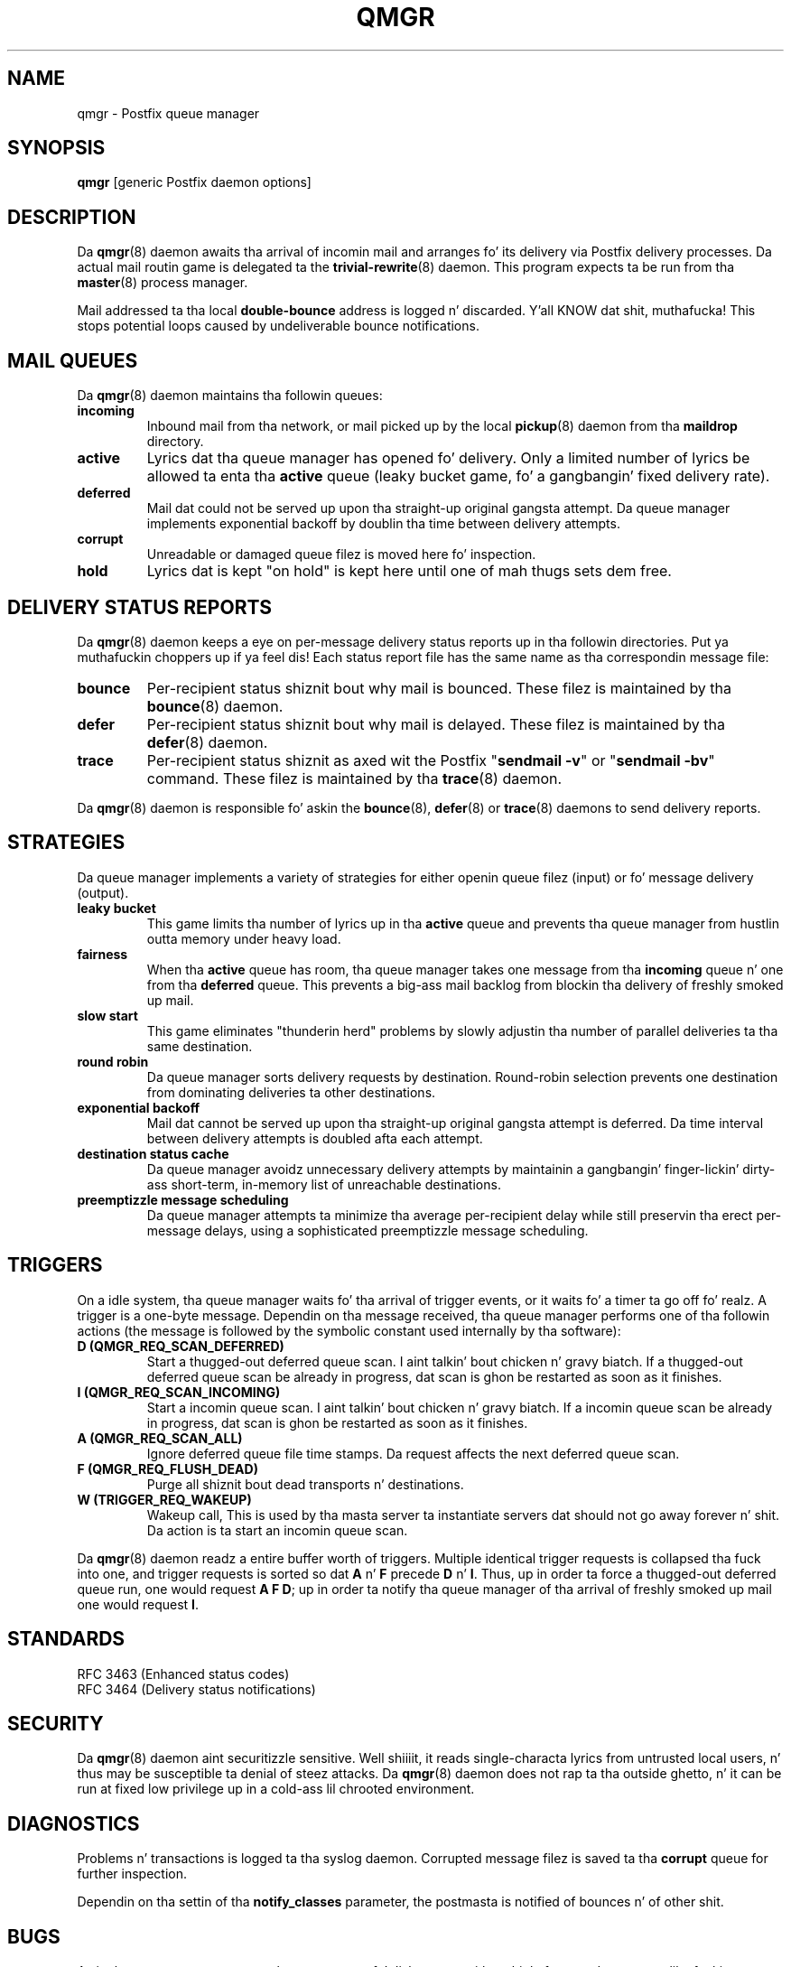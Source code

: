 .TH QMGR 8 
.ad
.fi
.SH NAME
qmgr
\-
Postfix queue manager
.SH "SYNOPSIS"
.na
.nf
\fBqmgr\fR [generic Postfix daemon options]
.SH DESCRIPTION
.ad
.fi
Da \fBqmgr\fR(8) daemon awaits tha arrival of incomin mail
and arranges fo' its delivery via Postfix delivery processes.
Da actual mail routin game is delegated ta the
\fBtrivial-rewrite\fR(8) daemon.
This program expects ta be run from tha \fBmaster\fR(8) process
manager.

Mail addressed ta tha local \fBdouble-bounce\fR address is
logged n' discarded. Y'all KNOW dat shit, muthafucka!  This stops potential loops caused by
undeliverable bounce notifications.
.SH "MAIL QUEUES"
.na
.nf
.ad
.fi
Da \fBqmgr\fR(8) daemon maintains tha followin queues:
.IP \fBincoming\fR
Inbound mail from tha network, or mail picked up by the
local \fBpickup\fR(8) daemon from tha \fBmaildrop\fR directory.
.IP \fBactive\fR
Lyrics dat tha queue manager has opened fo' delivery. Only
a limited number of lyrics be allowed ta enta tha \fBactive\fR
queue (leaky bucket game, fo' a gangbangin' fixed delivery rate).
.IP \fBdeferred\fR
Mail dat could not be served up upon tha straight-up original gangsta attempt. Da queue
manager implements exponential backoff by doublin tha time between
delivery attempts.
.IP \fBcorrupt\fR
Unreadable or damaged queue filez is moved here fo' inspection.
.IP \fBhold\fR
Lyrics dat is kept "on hold" is kept here until one of mah thugs
sets dem free.
.SH "DELIVERY STATUS REPORTS"
.na
.nf
.ad
.fi
Da \fBqmgr\fR(8) daemon keeps a eye on per-message delivery status
reports up in tha followin directories. Put ya muthafuckin choppers up if ya feel dis! Each status report file has
the same name as tha correspondin message file:
.IP \fBbounce\fR
Per-recipient status shiznit bout why mail is bounced.
These filez is maintained by tha \fBbounce\fR(8) daemon.
.IP \fBdefer\fR
Per-recipient status shiznit bout why mail is delayed.
These filez is maintained by tha \fBdefer\fR(8) daemon.
.IP \fBtrace\fR
Per-recipient status shiznit as axed wit the
Postfix "\fBsendmail -v\fR" or "\fBsendmail -bv\fR" command.
These filez is maintained by tha \fBtrace\fR(8) daemon.
.PP
Da \fBqmgr\fR(8) daemon is responsible fo' askin the
\fBbounce\fR(8), \fBdefer\fR(8) or \fBtrace\fR(8) daemons to
send delivery reports.
.SH "STRATEGIES"
.na
.nf
.ad
.fi
Da queue manager implements a variety of strategies for
either openin queue filez (input) or fo' message delivery (output).
.IP "\fBleaky bucket\fR"
This game limits tha number of lyrics up in tha \fBactive\fR queue
and prevents tha queue manager from hustlin outta memory under
heavy load.
.IP \fBfairness\fR
When tha \fBactive\fR queue has room, tha queue manager takes one
message from tha \fBincoming\fR queue n' one from tha \fBdeferred\fR
queue. This prevents a big-ass mail backlog from blockin tha delivery
of freshly smoked up mail.
.IP "\fBslow start\fR"
This game eliminates "thunderin herd" problems by slowly
adjustin tha number of parallel deliveries ta tha same destination.
.IP "\fBround robin\fR
Da queue manager sorts delivery requests by destination.
Round-robin selection prevents one destination from dominating
deliveries ta other destinations.
.IP "\fBexponential backoff\fR"
Mail dat cannot be served up upon tha straight-up original gangsta attempt is deferred.
Da time interval between delivery attempts is doubled afta each
attempt.
.IP "\fBdestination status cache\fR"
Da queue manager avoidz unnecessary delivery attempts by
maintainin a gangbangin' finger-lickin' dirty-ass short-term, in-memory list of unreachable destinations.
.IP "\fBpreemptizzle message scheduling\fR"
Da queue manager attempts ta minimize tha average per-recipient delay
while still preservin tha erect per-message delays, using
a sophisticated preemptizzle message scheduling.
.SH "TRIGGERS"
.na
.nf
.ad
.fi
On a idle system, tha queue manager waits fo' tha arrival of
trigger events, or it waits fo' a timer ta go off fo' realz. A trigger
is a one-byte message.
Dependin on tha message received, tha queue manager performs
one of tha followin actions (the message is followed by the
symbolic constant used internally by tha software):
.IP "\fBD (QMGR_REQ_SCAN_DEFERRED)\fR"
Start a thugged-out deferred queue scan. I aint talkin' bout chicken n' gravy biatch.  If a thugged-out deferred queue scan be already
in progress, dat scan is ghon be restarted as soon as it finishes.
.IP "\fBI (QMGR_REQ_SCAN_INCOMING)\fR"
Start a incomin queue scan. I aint talkin' bout chicken n' gravy biatch. If a incomin queue scan be already
in progress, dat scan is ghon be restarted as soon as it finishes.
.IP "\fBA (QMGR_REQ_SCAN_ALL)\fR"
Ignore deferred queue file time stamps. Da request affects
the next deferred queue scan.
.IP "\fBF (QMGR_REQ_FLUSH_DEAD)\fR"
Purge all shiznit bout dead transports n' destinations.
.IP "\fBW (TRIGGER_REQ_WAKEUP)\fR"
Wakeup call, This is used by tha masta server ta instantiate
servers dat should not go away forever n' shit. Da action is ta start
an incomin queue scan.
.PP
Da \fBqmgr\fR(8) daemon readz a entire buffer worth of triggers.
Multiple identical trigger requests is collapsed tha fuck into one, and
trigger requests is sorted so dat \fBA\fR n' \fBF\fR precede
\fBD\fR n' \fBI\fR. Thus, up in order ta force a thugged-out deferred queue run,
one would request \fBA F D\fR; up in order ta notify tha queue manager
of tha arrival of freshly smoked up mail one would request \fBI\fR.
.SH "STANDARDS"
.na
.nf
RFC 3463 (Enhanced status codes)
RFC 3464 (Delivery status notifications)
.SH "SECURITY"
.na
.nf
.ad
.fi
Da \fBqmgr\fR(8) daemon aint securitizzle sensitive. Well shiiiit, it reads
single-characta lyrics from untrusted local users, n' thus may
be susceptible ta denial of steez attacks. Da \fBqmgr\fR(8) daemon
does not rap ta tha outside ghetto, n' it can be run at fixed low
privilege up in a cold-ass lil chrooted environment.
.SH DIAGNOSTICS
.ad
.fi
Problems n' transactions is logged ta tha syslog daemon.
Corrupted message filez is saved ta tha \fBcorrupt\fR queue
for further inspection.

Dependin on tha settin of tha \fBnotify_classes\fR parameter,
the postmasta is notified of bounces n' of other shit.
.SH BUGS
.ad
.fi
A single queue manager process has ta compete fo' disk access with
multiple front-end processes like fuckin \fBcleanup\fR(8) fo' realz. A sudden burst of
inbound mail can negatively impact outbound delivery rates.
.SH "CONFIGURATION PARAMETERS"
.na
.nf
.ad
.fi
Changes ta \fBmain.cf\fR is not picked up automatically
as \fBqmgr\fR(8)
is a persistent process. Use tha "\fBpostfix reload\fR" command after
a configuration chizzle.

Da text below serves up only a parameta summary. Right back up in yo muthafuckin ass. See
\fBpostconf\fR(5) fo' mo' details includin examples.

In tha text below, \fItransport\fR is tha straight-up original gangsta field up in a
\fBmaster.cf\fR entry.
.SH "COMPATIBILITY CONTROLS"
.na
.nf
.ad
.fi
Available before Postfix version 2.5:
.IP "\fBallow_min_user (no)\fR"
Allow a sender or recipient address ta have `-' as tha first
character.
.PP
Available wit Postfix version 2.7 n' later:
.IP "\fBdefault_filter_nexthop (empty)\fR"
When a cold-ass lil content_filta or FILTER request specifies no explicit
next-hop destination, use $default_filter_nexthop instead; when
that value is empty, use tha domain up in tha recipient address.
.SH "ACTIVE QUEUE CONTROLS"
.na
.nf
.ad
.fi
.IP "\fBqmgr_clog_warn_time (300s)\fR"
Da minimal delay between warnings dat a specific destination is
cloggin up tha Postfix actizzle queue.
.IP "\fBqmgr_message_active_limit (20000)\fR"
Da maximal number of lyrics up in tha actizzle queue.
.IP "\fBqmgr_message_recipient_limit (20000)\fR"
Da maximal number of recipients held up in memory by tha Postfix
queue manager, n' tha maximal size of tha short-term,
in-memory "dead" destination status cache.
.IP "\fBqmgr_message_recipient_minimum (10)\fR"
Da minimal number of in-memory recipients fo' any message.
.IP "\fBdefault_recipient_limit (20000)\fR"
Da default per-transhiznit upper limit on tha number of in-memory
recipients.
.IP "\fItransport\fB_recipient_limit ($default_recipient_limit)\fR"
Idem, fo' delivery via tha named message \fItransport\fR.
.IP "\fBdefault_extra_recipient_limit (1000)\fR"
Da default value fo' tha extra per-transhiznit limit imposed on the
number of in-memory recipients.
.IP "\fItransport\fB_extra_recipient_limit ($default_extra_recipient_limit)\fR"
Idem, fo' delivery via tha named message \fItransport\fR.
.PP
Available up in Postfix version 2.4 n' later:
.IP "\fBdefault_recipient_refill_limit (100)\fR"
Da default per-transhiznit limit on tha number of recipients refilled at
once.
.IP "\fItransport\fB_recipient_refill_limit ($default_recipient_refill_limit)\fR"
Idem, fo' delivery via tha named message \fItransport\fR.
.IP "\fBdefault_recipient_refill_delay (5s)\fR"
Da default per-transhiznit maximum delay between recipients refills.
.IP "\fItransport\fB_recipient_refill_delay ($default_recipient_refill_delay)\fR"
Idem, fo' delivery via tha named message \fItransport\fR.
.SH "DELIVERY CONCURRENCY CONTROLS"
.na
.nf
.ad
.fi
.IP "\fBinitial_destination_concurrency (5)\fR"
Da initial per-destination concurrency level fo' parallel delivery
to tha same destination.
.IP "\fBdefault_destination_concurrency_limit (20)\fR"
Da default maximal number of parallel deliveries ta tha same
destination.
.IP "\fItransport\fB_destination_concurrency_limit ($default_destination_concurrency_limit)\fR"
Idem, fo' delivery via tha named message \fItransport\fR.
.PP
Available up in Postfix version 2.5 n' later:
.IP "\fItransport\fB_initial_destination_concurrency ($initial_destination_concurrency)\fR"
Initial concurrency fo' delivery via tha named message
\fItransport\fR.
.IP "\fBdefault_destination_concurrency_failed_cohort_limit (1)\fR"
How tha fuck nuff pseudo-cohorts must suffer connection or handshake
failure before a specific destination is considered unavailable
(and further delivery is suspended).
.IP "\fItransport\fB_destination_concurrency_failed_cohort_limit ($default_destination_concurrency_failed_cohort_limit)\fR"
Idem, fo' delivery via tha named message \fItransport\fR.
.IP "\fBdefault_destination_concurrency_negative_feedback (1)\fR"
Da per-destination amount of delivery concurrency negative
feedback, afta a thugged-out delivery completes wit a cold-ass lil connection or handshake
failure.
.IP "\fItransport\fB_destination_concurrency_negative_feedback ($default_destination_concurrency_negative_feedback)\fR"
Idem, fo' delivery via tha named message \fItransport\fR.
.IP "\fBdefault_destination_concurrency_positive_feedback (1)\fR"
Da per-destination amount of delivery concurrency positive
feedback, afta a thugged-out delivery completes without connection or handshake
failure.
.IP "\fItransport\fB_destination_concurrency_positive_feedback ($default_destination_concurrency_positive_feedback)\fR"
Idem, fo' delivery via tha named message \fItransport\fR.
.IP "\fBdestination_concurrency_feedback_debug (no)\fR"
Make tha queue managerz feedback algorithm verbose fo' performance
analysis purposes.
.SH "RECIPIENT SCHEDULING CONTROLS"
.na
.nf
.ad
.fi
.IP "\fBdefault_destination_recipient_limit (50)\fR"
Da default maximal number of recipients per message delivery.
.IP "\fItransport\fB_destination_recipient_limit ($default_destination_recipient_limit)\fR"
Idem, fo' delivery via tha named message \fItransport\fR.
.SH "MESSAGE SCHEDULING CONTROLS"
.na
.nf
.ad
.fi
.IP "\fBdefault_delivery_slot_cost (5)\fR"
How tha fuck often tha Postfix queue managerz schedula be allowed to
preempt delivery of one message wit another.
.IP "\fItransport\fB_delivery_slot_cost ($default_delivery_slot_cost)\fR"
Idem, fo' delivery via tha named message \fItransport\fR.
.IP "\fBdefault_minimum_delivery_slots (3)\fR"
How tha fuck nuff recipients a message must have up in order ta invoke the
Postfix queue managerz schedulin algorithm at all.
.IP "\fItransport\fB_minimum_delivery_slots ($default_minimum_delivery_slots)\fR"
Idem, fo' delivery via tha named message \fItransport\fR.
.IP "\fBdefault_delivery_slot_discount (50)\fR"
Da default value fo' transport-specific _delivery_slot_discount
settings.
.IP "\fItransport\fB_delivery_slot_discount ($default_delivery_slot_discount)\fR"
Idem, fo' delivery via tha named message \fItransport\fR.
.IP "\fBdefault_delivery_slot_loan (3)\fR"
Da default value fo' transport-specific _delivery_slot_loan
settings.
.IP "\fItransport\fB_delivery_slot_loan ($default_delivery_slot_loan)\fR"
Idem, fo' delivery via tha named message \fItransport\fR.
.SH "OTHER RESOURCE AND RATE CONTROLS"
.na
.nf
.ad
.fi
.IP "\fBminimal_backoff_time (300s)\fR"
Da minimal time between attempts ta serve up a thugged-out deferred message;
prior ta Postfix 2.4 tha default value was 1000s.
.IP "\fBmaximal_backoff_time (4000s)\fR"
Da maximal time between attempts ta serve up a thugged-out deferred message.
.IP "\fBmaximal_queue_lifetime (5d)\fR"
Da maximal time a message is queued before it is busted back as
undeliverable.
.IP "\fBqueue_run_delay (300s)\fR"
Da time between deferred queue scans by tha queue manager;
prior ta Postfix 2.4 tha default value was 1000s.
.IP "\fBtransport_retry_time (60s)\fR"
Da time between attempts by tha Postfix queue manager ta contact
a malfunctionin message delivery transport.
.PP
Available up in Postfix version 2.1 n' later:
.IP "\fBbounce_queue_lifetime (5d)\fR"
Da maximal time a funky-ass bounce message is queued before it is considered
undeliverable.
.PP
Available up in Postfix version 2.5 n' later:
.IP "\fBdefault_destination_rate_delay (0s)\fR"
Da default amount of delay dat is banged between individual
deliveries ta tha same destination; tha resultin behavior depends
on tha value of tha correspondin per-destination recipient limit.
.IP "\fItransport\fB_destination_rate_delay $default_destination_rate_delay
Idem, fo' delivery via tha named message \fItransport\fR.
.SH "SAFETY CONTROLS"
.na
.nf
.ad
.fi
.IP "\fBqmgr_daemon_timeout (1000s)\fR"
How tha fuck much time a Postfix queue manager process may take ta handle
a request before it is terminated by a funky-ass built-in watchdog timer.
.IP "\fBqmgr_ipc_timeout (60s)\fR"
Da time limit fo' tha queue manager ta bust or receive shiznit
over a internal communication channel.
.SH "MISCELLANEOUS CONTROLS"
.na
.nf
.ad
.fi
.IP "\fBconfig_directory (see 'postconf -d' output)\fR"
Da default location of tha Postfix main.cf n' master.cf
configuration files.
.IP "\fBdefer_transports (empty)\fR"
Da namez of message delivery transports dat should not serve up mail
unless one of mah thugs thangs "\fBsendmail -q\fR" or equivalent.
.IP "\fBdelay_logging_resolution_limit (2)\fR"
Da maximal number of digits afta tha decimal point when logging
sub-second delay joints.
.IP "\fBhelpful_warnings (yes)\fR"
Log warnings bout problematic configuration settings, n' provide
helpful suggestions.
.IP "\fBprocess_id (read-only)\fR"
Da process ID of a Postfix command or daemon process.
.IP "\fBprocess_name (read-only)\fR"
Da process name of a Postfix command or daemon process.
.IP "\fBqueue_directory (see 'postconf -d' output)\fR"
Da location of tha Postfix top-level queue directory.
.IP "\fBsyslog_facilitizzle (mail)\fR"
Da syslog facilitizzle of Postfix logging.
.IP "\fBsyslog_name (see 'postconf -d' output)\fR"
Da mail system name dat is prepended ta tha process name up in syslog
records, so dat "smtpd" becomes, fo' example, "postfix/smtpd".
.SH "FILES"
.na
.nf
/var/spool/postfix/incoming, incomin queue
/var/spool/postfix/active, actizzle queue
/var/spool/postfix/deferred, deferred queue
/var/spool/postfix/bounce, non-delivery status
/var/spool/postfix/defer, non-delivery status
/var/spool/postfix/trace, delivery status
.SH "SEE ALSO"
.na
.nf
trivial-rewrite(8), address routing
bounce(8), delivery status reports
postconf(5), configuration parameters
master(5), generic daemon options
master(8), process manager
syslogd(8), system logging
.SH "README FILES"
.na
.nf
.ad
.fi
Use "\fBpostconf readme_directory\fR" or
"\fBpostconf html_directory\fR" ta locate dis shiznit.
.na
.nf
SCHEDULER_README, schedulin algorithm
QSHAPE_README, Postfix queue analysis
.SH "LICENSE"
.na
.nf
.ad
.fi
Da Secure Maila license must be distributed wit dis software.
.SH "AUTHOR(S)"
.na
.nf
Wietse Venema
IBM T.J. Watson Research
P.O. Box 704
Yorktown Heights, NY 10598, USA

Preemptizzle schedula enhancements:
Patrik Rak
Modra 6
155 00, Prague, Czech Republic
